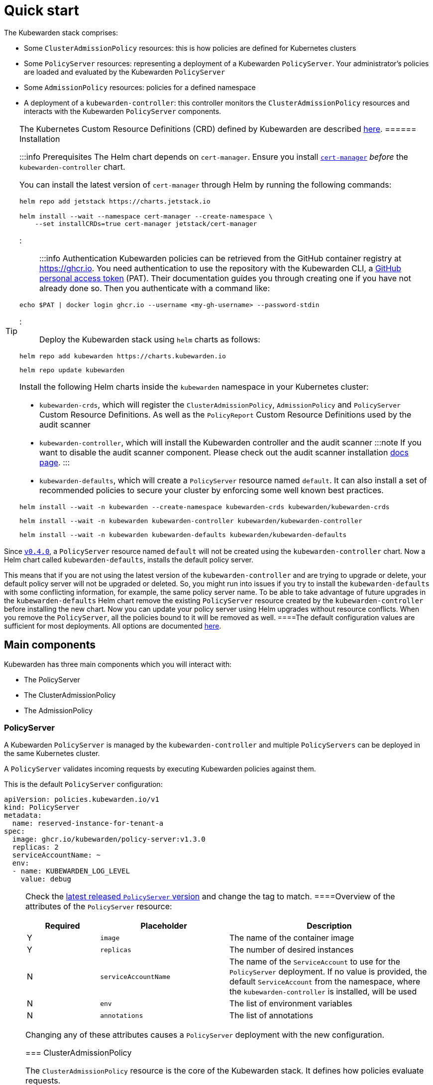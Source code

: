 = Quick start

The Kubewarden stack comprises:

* Some `ClusterAdmissionPolicy` resources: this is how policies are defined for Kubernetes clusters
* Some `PolicyServer` resources: representing a deployment of a Kubewarden `PolicyServer`. Your administrator’s policies are loaded and evaluated by the Kubewarden `PolicyServer`
* Some `AdmissionPolicy` resources: policies for a defined namespace
* A deployment of a `kubewarden-controller`: this controller monitors the `ClusterAdmissionPolicy` resources and interacts with the Kubewarden `PolicyServer` components.

[TIP]
====
The Kubernetes Custom Resource Definitions (CRD) defined by Kubewarden are described link:reference/CRDs.md[here].
====== Installation

:::info Prerequisites The Helm chart depends on `cert-manager`. Ensure you install https://cert-manager.io/docs/installation/[`cert-manager`] _before_ the `kubewarden-controller` chart.

You can install the latest version of `cert-manager` through Helm by running the following commands:

[source,console]
----
helm repo add jetstack https://charts.jetstack.io

helm install --wait --namespace cert-manager --create-namespace \
    --set installCRDs=true cert-manager jetstack/cert-manager
----

:::

:::info Authentication Kubewarden policies can be retrieved from the GitHub container registry at https://ghcr.io. You need authentication to use the repository with the Kubewarden CLI, a https://docs.github.com/en/authentication/keeping-your-account-and-data-secure/managing-your-personal-access-tokens[GitHub personal access token] (PAT). Their documentation guides you through creating one if you have not already done so. Then you authenticate with a command like:

[source,console]
----
echo $PAT | docker login ghcr.io --username <my-gh-username> --password-stdin
----

:::

Deploy the Kubewarden stack using `helm` charts as follows:

[source,console]
----
helm repo add kubewarden https://charts.kubewarden.io
----

[source,console]
----
helm repo update kubewarden
----

Install the following Helm charts inside the `kubewarden` namespace in your Kubernetes cluster:

* `kubewarden-crds`, which will register the `ClusterAdmissionPolicy`, `AdmissionPolicy` and `PolicyServer` Custom Resource Definitions. As well as the `PolicyReport` Custom Resource Definitions used by the audit scanner
* `kubewarden-controller`, which will install the Kubewarden controller and the audit scanner :::note If you want to disable the audit scanner component. Please check out the audit scanner installation link:../howtos/audit-scanner[docs page]. :::
* `kubewarden-defaults`, which will create a `PolicyServer` resource named `default`. It can also install a set of recommended policies to secure your cluster by enforcing some well known best practices.

[source,console]
----
helm install --wait -n kubewarden --create-namespace kubewarden-crds kubewarden/kubewarden-crds
----

[source,console]
----
helm install --wait -n kubewarden kubewarden-controller kubewarden/kubewarden-controller
----

[source,console]
----
helm install --wait -n kubewarden kubewarden-defaults kubewarden/kubewarden-defaults
----

[CAUTION]
====
Since https://github.com/kubewarden/kubewarden-controller/releases/tag/v0.4.0[`v0.4.0`], a `PolicyServer` resource named `default` will not be created using the `kubewarden-controller` chart. Now a Helm chart called `kubewarden-defaults`, installs the default policy server.

This means that if you are not using the latest version of the `kubewarden-controller` and are trying to upgrade or delete, your default policy server will not be upgraded or deleted. So, you might run into issues if you try to install the `kubewarden-defaults` with some conflicting information, for example, the same policy server name. To be able to take advantage of future upgrades in the `kubewarden-defaults` Helm chart remove the existing `PolicyServer` resource created by the `kubewarden-controller` before installing the new chart. Now you can update your policy server using Helm upgrades without resource conflicts. When you remove the `PolicyServer`, all the policies bound to it will be removed as well.
====The default configuration values are sufficient for most deployments. All options are documented https://charts.kubewarden.io/#configuration[here].

== Main components

Kubewarden has three main components which you will interact with:

* The PolicyServer
* The ClusterAdmissionPolicy
* The AdmissionPolicy

=== PolicyServer

A Kubewarden `PolicyServer` is managed by the `kubewarden-controller` and multiple `PolicyServers` can be deployed in the same Kubernetes cluster.

A `PolicyServer` validates incoming requests by executing Kubewarden policies against them.

This is the default `PolicyServer` configuration:

[source,yaml]
----
apiVersion: policies.kubewarden.io/v1
kind: PolicyServer
metadata:
  name: reserved-instance-for-tenant-a
spec:
  image: ghcr.io/kubewarden/policy-server:v1.3.0
  replicas: 2
  serviceAccountName: ~
  env:
  - name: KUBEWARDEN_LOG_LEVEL
    value: debug
----

[NOTE]
====
Check the https://github.com/kubewarden/policy-server/pkgs/container/policy-server[latest released `PolicyServer` version] and change the tag to match.
====Overview of the attributes of the `PolicyServer` resource:

[width="100%",cols="^18%,32%,50%",options="header",]
|===
|Required |Placeholder |Description
|Y |`image` |The name of the container image
|Y |`replicas` |The number of desired instances
|N |`serviceAccountName` |The name of the `ServiceAccount` to use for the `PolicyServer` deployment. If no value is provided, the default `ServiceAccount` from the namespace, where the `kubewarden-controller` is installed, will be used
|N |`env` |The list of environment variables
|N |`annotations` |The list of annotations
|===

Changing any of these attributes causes a `PolicyServer` deployment with the new configuration.

=== ClusterAdmissionPolicy

The `ClusterAdmissionPolicy` resource is the core of the Kubewarden stack. It defines how policies evaluate requests.

Enforcing policies is the most common operation which a Kubernetes administrator performs. You can declare as many policies as you want, each will target one or more Kubernetes resources (i.e., `pods`, `Custom Resource`). You will also specify the type of operations to be applied to targeted resources. The operations available are `CREATE`, `UPDATE`, `DELETE` and `CONNECT`.

Default `ClusterAdmissionPolicy` configuration:

[source,yaml]
----
apiVersion: policies.kubewarden.io/v1
kind: ClusterAdmissionPolicy
metadata:
  name: psp-capabilities
spec:
  policyServer: reserved-instance-for-tenant-a
  module: registry://ghcr.io/kubewarden/policies/psp-capabilities:v0.1.9
  rules:
  - apiGroups: [""]
    apiVersions: ["v1"]
    resources: ["pods"]
    operations:
    - CREATE
    - UPDATE
  mutating: true
  settings:
    allowed_capabilities:
    - CHOWN
    required_drop_capabilities:
    - NET_ADMIN
----

Overview of the attributes of the `ClusterAdmissionPolicy` resource:

[width="100%",cols="^18%,32%,50%",options="header",]
|===
|Required |Placeholder |Description
|N |`policy-server` |Identifies an existing `PolicyServer` object. The policy will be served only by this `PolicyServer` instance. A `ClusterAdmissionPolicy` that doesn’t have an explicit `PolicyServer`, will be served by the one named `default`
|Y |`module` |The location of the Kubewarden policy. The following schemes are allowed:
|N | |- `registry`: The policy is downloaded from an https://github.com/opencontainers/artifacts[OCI artifacts] compliant container registry. Example: `registry://<OCI registry/policy URL>`
|N | |- `http`, `https`: The policy is downloaded from a regular HTTP(s) server. Example: `https://<website/policy URL>`
|N | |- `file`: The policy is loaded from a file in the computer file system. Example: `file:///<policy WASM binary full path>`
|Y |`resources` |The Kubernetes resources evaluated by the policy
|Y |`operations` |What operations for the previously given types should be forwarded to this admission policy by the API server for evaluation.
|Y |`mutating` |A boolean value that must be set to `true` for policies that can mutate incoming requests
|N |`settings` |A free-form object that contains the policy configuration values
|N |`failurePolicy` |The action to take if the request evaluated by a policy results in an error. The following options are allowed:
|N | |- `Ignore`: an error calling the webhook is ignored and the API request is allowed to continue
|N | |- `Fail`: an error calling the webhook causes the admission to fail and the API request to be rejected
|===

[NOTE]
====
The `ClusterAdmissionPolicy` resources are registered with a `*` webhook `scope`, which means that registered webhooks will forward all requests matching the given `resources` and `operations` – either namespaced or cluster-wide resources.
======= AdmissionPolicy

`AdmissionPolicy` is a namespace-wide resource. The policy will process only the requests that are targeting the Namespace where the `AdmissionPolicy` is defined. Other than that, there are no functional differences between the `AdmissionPolicy` and `ClusterAdmissionPolicy` resources.

`AdmissionPolicy` requires Kubernetes 1.21.0 or above. This is because we are using the `kubernetes.io/metadata.name` label, which was introduced in Kubernetes 1.21.0

The complete documentation of these Custom Resources can be found https://github.com/kubewarden/kubewarden-controller/blob/main/docs/crds/README.asciidoc[here] or on https://doc.crds.dev/github.com/kubewarden/kubewarden-controller[docs.crds.dev].

== Example: Enforce your first policy

We will use the https://github.com/kubewarden/pod-privileged-policy[`pod-privileged`] policy. We want to prevent the creation of privileged containers inside our Kubernetes cluster by enforcing this policy.

Let’s define a `ClusterAdmissionPolicy` to do that:

[source,console]
----
kubectl apply -f - <<EOF
apiVersion: policies.kubewarden.io/v1
kind: ClusterAdmissionPolicy
metadata:
  name: privileged-pods
spec:
  module: registry://ghcr.io/kubewarden/policies/pod-privileged:v0.2.2
  rules:
  - apiGroups: [""]
    apiVersions: ["v1"]
    resources: ["pods"]
    operations:
    - CREATE
    - UPDATE
  mutating: false
EOF
----

This produces the following output:

[source,console]
----
clusteradmissionpolicy.policies.kubewarden.io/privileged-pods created
----

When a `ClusterAdmissionPolicy` is defined, the status is set to `pending`, and it will force a rollout of the targeted `PolicyServer`. In our example, it’s the `PolicyServer` named `default`. You can monitor the rollout by running the following command:

[source,console]
----
kubectl get clusteradmissionpolicy.policies.kubewarden.io/privileged-pods
----

You should see the following output:

[source,console]
----
NAME              POLICY SERVER   MUTATING   STATUS
privileged-pods   default         false      pending
----

Once the new policy is ready to be served, the `kubewarden-controller` will register a https://kubernetes.io/docs/reference/generated/kubernetes-api/v1.20/#validatingwebhookconfiguration-v1-admissionregistration-k8s-io[ValidatingWebhookConfiguration] object.

The `ClusterAdmissionPolicy` status will be set to `active` once the Deployment is done for every `PolicyServer` instance. Show `ValidatingWebhookConfiguration` with the following command:

[source,console]
----
kubectl get validatingwebhookconfigurations.admissionregistration.k8s.io -l kubewarden
----

You should see the following output:

[source,console]
----
NAME                          WEBHOOKS   AGE
clusterwide-privileged-pods   1          9s
----

Once the `ClusterAdmissionPolicy` is active and the `ValidatingWebhookConfiguration` is registered, you can test the policy.

First, let’s create a Pod with a Container _not_ in `privileged` mode:

[source,console]
----
kubectl apply -f - <<EOF
apiVersion: v1
kind: Pod
metadata:
  name: unprivileged-pod
spec:
  containers:
    - name: nginx
      image: nginx:latest
EOF
----

This will produce the following output:

[source,console]
----
pod/unprivileged-pod created
----

The Pod is successfully created.

Now, let’s create a Pod with at least one Container `privileged` flag:

[source,console]
----
kubectl apply -f - <<EOF
apiVersion: v1
kind: Pod
metadata:
  name: privileged-pod
spec:
  containers:
    - name: nginx
      image: nginx:latest
      securityContext:
          privileged: true
EOF
----

The creation of the Pod has been denied by the policy and you should see the following message:

[source,console]
----
Error from server: error when creating "STDIN": admission webhook "clusterwide-privileged-pods.kubewarden.admission" denied the request: Privileged container is not allowed
----

[NOTE]
====
Both examples didn’t define a `namespace`, which means the `default` namespace was the target. However, as you could see in the second example, the policy is still applied. As stated above, this is due to the scope being cluster-wide and not targeting a specific namespace.
====== Uninstall

You can remove the resources created by uninstalling the `helm` charts as follows:

[source,console]
----
helm uninstall --namespace kubewarden kubewarden-defaults
----

[source,console]
----
helm uninstall --namespace kubewarden kubewarden-controller
----

[source,console]
----
helm uninstall --namespace kubewarden kubewarden-crds
----

Once the `helm` charts have been uninstalled, remove the Kubernetes namespace that was used to deploy the Kubewarden stack:

[source,console]
----
kubectl delete namespace kubewarden
----

[CAUTION]
====
Kubewarden contains a helm pre-delete hook that will remove all `PolicyServers` and `kubewarden-controller`. Then the `kubewarden-controller` will delete all resources, so it is important that `kubewarden-controller` is running when helm uninstall is executed.
====`ValidatingWebhookConfigurations` and `MutatingWebhookConfigurations` created by kubewarden should be deleted, this can be checked with:

[source,console]
----
kubectl get validatingwebhookconfigurations.admissionregistration.k8s.io -l "kubewarden"
----

[source,console]
----
kubectl get mutatingwebhookconfigurations.admissionregistration.k8s.io -l "kubewarden"
----

If these resources are not automatically removed, remove them manually by using the following command:

[source,console]
----
kubectl delete -l "kubewarden" validatingwebhookconfigurations.admissionregistration.k8s.io
----

[source,console]
----
kubectl delete -l "kubewarden" mutatingwebhookconfigurations.admissionregistration.k8s.io
----

== Wrapping up

`ClusterAdmissionPolicy` is the core resource that a cluster operator has to manage. The `kubewarden-controller` module automatically takes care of the configuration for the rest of the resources needed to run the policies.

== What’s next?

Now, you are ready to deploy Kubewarden! Have a look at the policies on https://artifacthub.io/packages/search?kind=13[artifacthub.io], on https://github.com/topics/kubewarden-policy[GitHub], or reuse existing Rego policies as shown in the link:tutorials/writing-policies/rego/01-intro-rego.md[following chapters].

